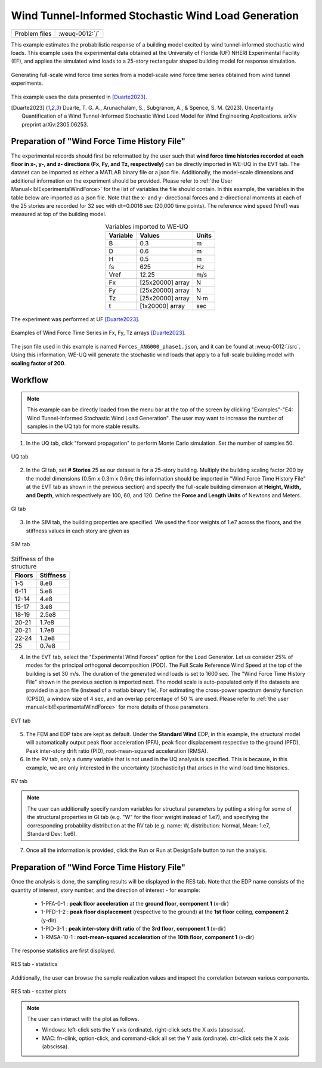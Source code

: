 .. _weuq-0012:

Wind Tunnel-Informed Stochastic Wind Load Generation
==================================================

+----------------+-------------------------+
| Problem files  | :weuq-0012:`/`          |
+----------------+-------------------------+


This example estimates the probabilistic response of a building model excited by wind tunnel-informed stochastic wind loads. This example uses the experimental data obtained at the University of Florida (UF) NHERI Experimental Facility (EF), and applies the simulated wind loads to a 25-story rectangular shaped building model for response simulation.

.. _fig-we12-1:

.. figure:: figures/we12_1.png
   :align: center
   :figclass: align-center
   :width: 800

   Generating full-scale wind force time series from a model-scale wind force time series obtained from wind tunnel experiments.

This example uses the data presented in [Duarte2023]_.

.. [Duarte2023] Duarte, T. G. A., Arunachalam, S., Subgranon, A., & Spence, S. M. (2023). Uncertainty Quantification of a Wind Tunnel-Informed Stochastic Wind Load Model for Wind Engineering Applications. arXiv preprint arXiv:2305.06253.



Preparation of "Wind Force Time History File"
^^^^^^^^^^^^^^^^^^^^^^^^^^^^^^^^^^^^^^^^^^^^^^
The experimental records should first be reformatted by the user such that **wind force time histories recorded at each floor in x-, y-, and z- directions (Fx, Fy, and Tz, respectively)** can be directly imported in WE-UQ in the EVT tab. The dataset can be imported as either a MATLAB binary file or a json file. Additionally, the model-scale dimensions and additional information on the experiment should be provided. Please refer to :ref:`the User Manual<lblExperimentalWindForce>` for the list of variables the file should contain. In this example, the variables in the table below are imported as a json file. Note that the x- and y- directional forces and z-directional moments at each of the 25 stories are recorded for 32 sec with dt=0.0016 sec (20,000 time points). The reference wind speed (Vref) was measured at top of the building model.


.. table:: Variables imported to WE-UQ
   :align: center
    
   +---------+------------------+---------------+
   |Variable |Values            |Units          |
   +=========+==================+===============+
   |B        |0.3               | m             |
   +---------+------------------+---------------+
   |D        |0.6               | m             |
   +---------+------------------+---------------+
   |H        |0.5               | m             |
   +---------+------------------+---------------+
   |fs       |625               | Hz            |
   +---------+------------------+---------------+
   |Vref     |12.25             | m/s           |
   +---------+------------------+---------------+
   | Fx      | [25x20000] array | N             |
   +---------+------------------+---------------+
   | Fy      | [25x20000] array | N             |
   +---------+------------------+---------------+
   | Tz      | [25x20000] array | N·m           |
   +---------+------------------+---------------+
   | t       | [1x20000] array  | sec           |
   +---------+------------------+---------------+

.. _fig-we12-2:

.. figure:: figures/we12_2.png
   :align: center
   :figclass: align-center
   :width: 300

   The experiment was performed at UF [Duarte2023]_.


.. _fig-we12-3:

.. figure:: figures/we12_3.png
   :align: center
   :figclass: align-center
   :width: 800

   Examples of Wind Force Time Series in Fx, Fy, Tz arrays [Duarte2023]_.

The json file used in this example is named ``Forces_ANG000_phase1.json``, and it can be found at :weuq-0012:`/src`. Using this information, WE-UQ will generate the stochastic wind loads that apply to a full-scale building model with **scaling factor of 200**.

Workflow
^^^^^^^^^^^^

.. note::
   This example can be directly loaded from the menu bar at the top of the screen by clicking "Examples"-"E4: Wind Tunnel-Informed Stochastic Wind Load Generation". The user may want to increase the number of samples in the UQ tab for more stable results.

1. In the UQ tab, click "forward propagation" to perform Monte Carlo simulation. Set the number of samples 50.

.. figure:: figures/we12_UQ.png
   :align: center
   :width: 700
   :figclass: align-center

   UQ tab

2. In the GI tab, set **# Stories** 25 as our dataset is for a 25-story building. Multiply the building scaling factor 200 by the model dimensions (0.5m x 0.3m x 0.6m; this information should be imported in "Wind Force Time History File" at the EVT tab as shown in the previous section) and specify the full-scale building dimension at **Height, Width, and Depth**, which respectively are 100, 60, and 120. Define the **Force and Length Units** of Newtons and Meters.


.. figure:: figures/we12_GI.png
   :align: center
   :width: 700
   :figclass: align-center

   GI tab

3. In the SIM tab, the building properties are specified. We used the floor weights of 1.e7 across the floors, and the stiffness values in each story are given as

.. figure:: figures/we12_SIM.png
   :align: center
   :width: 700
   :figclass: align-center

   SIM tab

.. table:: Stiffness of the structure
    
    +---------+---------+
    |Floors   |Stiffness|
    +=========+=========+
    |1-5      |8.e8     |
    +---------+---------+
    |6-11     |5.e8     |
    +---------+---------+
    |12-14    |4.e8     |
    +---------+---------+
    |15-17    |3.e8     |
    +---------+---------+
    |18-19    |2.5e8    |
    +---------+---------+
    |20-21    |1.7e8    |
    +---------+---------+
    |20-21    |1.7e8    |
    +---------+---------+
    |22-24    |1.2e8    |
    +---------+---------+
    |25       |0.7e8    |
    +---------+---------+

4. In the EVT tab, select the "Experimental Wind Forces" option for the Load Generator. Let us consider 25% of modes for the principal orthogonal decomposition (POD). The Full Scale Reference Wind Speed at the top of the building is set 30 m/s. The duration of the generated wind loads is set to 1600 sec. The "Wind Force Time History File" shown in the previous section is imported next. The model scale is auto-populated only if the datasets are provided in a json file (instead of a matlab binary file). For estimating the cross-power spectrum density function (CPSD), a window size of 4 sec, and an overlap percentage of 50 % are used. Please refer to :ref:`the user manual<lblExperimentalWindForce>` for more details of those parameters. 

.. figure:: figures/we12_EVT.png
   :align: center
   :width: 700
   :figclass: align-center

   EVT tab

5. The FEM and EDP tabs are kept as default. Under the **Standard Wind** EDP, in this example, the structural model will automatically output peak floor acceleration (PFA), peak floor displacement respective to the ground (PFD), Peak inter-story drift ratio (PID), root-mean-squared acceleration (RMSA). 



6. In the RV tab, only a ``dummy`` variable that is not used in the UQ analysis is specified. This is because, in this example, we are only interested in the uncertainty (stochasticity) that arises in the wind load time histories.

.. figure:: figures/we12_RV.png
   :align: center
   :width: 700
   :figclass: align-center

   RV tab

.. note::
   The user can additionally specify random variables for structural parameters by putting a string for some of the structural properties in GI tab (e.g. "W" for the floor weight instead of 1.e7), and specifying the corresponding probability distribution at the RV tab (e.g. name: W, distribution: Normal, Mean: 1.e7, Standard Dev: 1.e6).


7. Once all the information is provided, click the Run or Run at DesignSafe button to run the analysis.

Preparation of "Wind Force Time History File"
^^^^^^^^^^^^^^^^^^^^^^^^^^^^^^^^^^^^^^^^^^^^^^

Once the analysis is done, the sampling results will be displayed in the RES tab. Note that the EDP name consists of the quantity of interest, story number, and the direction of interest - for example:

      * 1-PFA-0-1 : **peak floor acceleration** at the **ground floor**, **component 1** (x-dir)
      * 1-PFD-1-2 : **peak floor displacement** (respective to the ground) at the **1st floor** ceiling, **component 2** (y-dir)
      * 1-PID-3-1 : **peak inter-story drift ratio** of the **3rd floor**, **component 1** (x-dir)   
      * 1-RMSA-10-1 : **root-mean-squared acceleration** of the **10th floor**, **component 1** (x-dir)   

The response statistics are first displayed.

.. figure:: figures/we12_RES1.png
   :align: center
   :width: 700
   :figclass: align-center

   RES tab - statistics

Additionally, the user can browse the sample realization values and inspect the correlation between various components. 

.. figure:: figures/we12_RES2.png
   :align: center
   :width: 700
   :figclass: align-center

   RES tab - scatter plots


.. note::

   The user can interact with the plot as follows.

   - Windows: left-click sets the Y axis (ordinate). right-click sets the X axis (abscissa).
   - MAC: fn-clink, option-click, and command-click all set the Y axis (ordinate). ctrl-click sets the X axis (abscissa).

